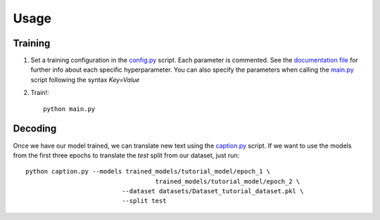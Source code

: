 #####
Usage
#####

********
Training
********

1) Set a training configuration in the config.py_ script. Each parameter is commented. See the `documentation file`_ for further info about each specific hyperparameter. You can also specify the parameters when calling the `main.py`_ script following the syntax `Key=Value`

2) Train!::

    python main.py

********
Decoding
********
Once we have our model trained, we can translate new text using the `caption.py`_ script. If we want to use the models from the first three epochs to translate the `test` split from our dataset, just run::

    python caption.py --models trained_models/tutorial_model/epoch_1 \
                                       trained_models/tutorial_model/epoch_2 \
                              --dataset datasets/Dataset_tutorial_dataset.pkl \
                              --split test

.. _documentation file: https://github.com/lvapeab/interactive-keras-captioning/blob/master/examples/documentation/config.md
.. _config.py: https://github.com/lvapeab/interactive-keras-captioning/blob/master/config.py
.. _main.py: https://github.com/lvapeab/interactive-keras-captioning/blob/master/main.py
.. _caption.py: https://github.com/lvapeab/interactive-keras-captioning/blob/master/caption.py

